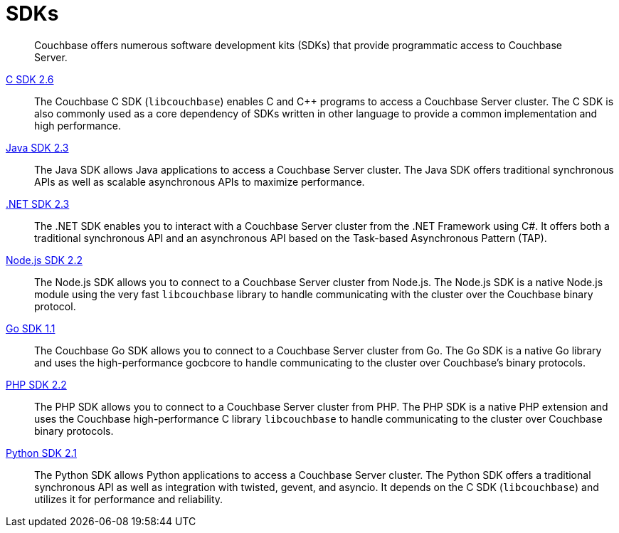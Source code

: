 = SDKs

[abstract]
Couchbase offers numerous software development kits (SDKs) that provide programmatic access to Couchbase Server.

xref:2.6@c-sdk::start-using-sdk.adoc[C SDK 2.6] ::
The Couchbase C SDK (`libcouchbase`) enables C and C++ programs to access a Couchbase Server cluster.
The C SDK is also commonly used as a core dependency of SDKs written in other language to provide a common implementation and high performance.

xref:2.3@java-sdk::start-using-sdk.adoc[Java SDK 2.3] ::
The Java SDK allows Java applications to access a Couchbase Server cluster.
The Java SDK offers traditional synchronous APIs as well as scalable asynchronous APIs to maximize performance.

xref:2.3@dotnet-sdk::start-using-sdk.adoc[.NET SDK 2.3] ::
The .NET SDK enables you to interact with a Couchbase Server cluster from the .NET Framework using C#.
It offers both a traditional synchronous API and an asynchronous API based on the Task-based Asynchronous Pattern (TAP).

xref:2.2@nodejs-sdk::start-using-sdk.adoc[Node.js SDK 2.2] ::
The Node.js SDK allows you to connect to a Couchbase Server cluster from Node.js.
The Node.js SDK is a native Node.js module using the very fast `libcouchbase` library to handle communicating with the cluster over the Couchbase binary protocol.

xref:1.1@go-sdk::start-using-sdk.adoc[Go SDK 1.1] ::
The Couchbase Go SDK allows you to connect to a Couchbase Server cluster from Go.
The Go SDK is a native Go library and uses the high-performance gocbcore to handle communicating to the cluster over Couchbase's binary protocols.

xref:2.2@php-sdk::start-using-sdk.adoc[PHP SDK 2.2] ::
The PHP SDK allows you to connect to a Couchbase Server cluster from PHP.
The PHP SDK is a native PHP extension and uses the Couchbase high-performance C library `libcouchbase` to handle communicating to the cluster over Couchbase binary protocols.

xref:2.1@python-sdk::start-using-sdk.adoc[Python SDK 2.1] ::
The Python SDK allows Python applications to access a Couchbase Server cluster.
The Python SDK offers a traditional synchronous API as well as integration with twisted, gevent, and asyncio.
It depends on the C SDK (`libcouchbase`) and utilizes it for performance and reliability.
